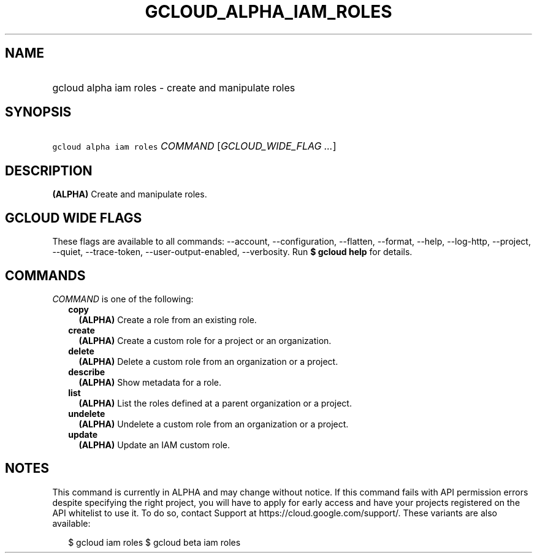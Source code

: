 
.TH "GCLOUD_ALPHA_IAM_ROLES" 1



.SH "NAME"
.HP
gcloud alpha iam roles \- create and manipulate roles



.SH "SYNOPSIS"
.HP
\f5gcloud alpha iam roles\fR \fICOMMAND\fR [\fIGCLOUD_WIDE_FLAG\ ...\fR]



.SH "DESCRIPTION"

\fB(ALPHA)\fR Create and manipulate roles.



.SH "GCLOUD WIDE FLAGS"

These flags are available to all commands: \-\-account, \-\-configuration,
\-\-flatten, \-\-format, \-\-help, \-\-log\-http, \-\-project, \-\-quiet,
\-\-trace\-token, \-\-user\-output\-enabled, \-\-verbosity. Run \fB$ gcloud
help\fR for details.



.SH "COMMANDS"

\f5\fICOMMAND\fR\fR is one of the following:

.RS 2m
.TP 2m
\fBcopy\fR
\fB(ALPHA)\fR Create a role from an existing role.

.TP 2m
\fBcreate\fR
\fB(ALPHA)\fR Create a custom role for a project or an organization.

.TP 2m
\fBdelete\fR
\fB(ALPHA)\fR Delete a custom role from an organization or a project.

.TP 2m
\fBdescribe\fR
\fB(ALPHA)\fR Show metadata for a role.

.TP 2m
\fBlist\fR
\fB(ALPHA)\fR List the roles defined at a parent organization or a project.

.TP 2m
\fBundelete\fR
\fB(ALPHA)\fR Undelete a custom role from an organization or a project.

.TP 2m
\fBupdate\fR
\fB(ALPHA)\fR Update an IAM custom role.


.RE
.sp

.SH "NOTES"

This command is currently in ALPHA and may change without notice. If this
command fails with API permission errors despite specifying the right project,
you will have to apply for early access and have your projects registered on the
API whitelist to use it. To do so, contact Support at
https://cloud.google.com/support/. These variants are also available:

.RS 2m
$ gcloud iam roles
$ gcloud beta iam roles
.RE

